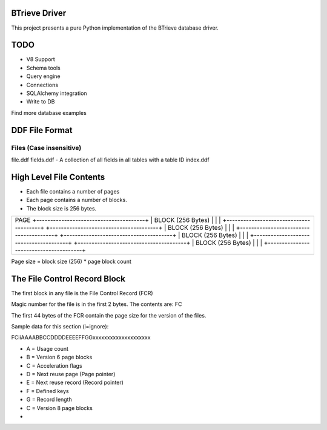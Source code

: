 BTrieve Driver
==============

This project presents a pure Python implementation of the BTrieve database
driver.

TODO
====

* V8 Support
* Schema tools
* Query engine
* Connections
* SQLAlchemy integration
* Write to DB

Find more database examples


DDF File Format
===============

Files (Case insensitive)
------------------------

file.ddf
fields.ddf - A collection of all fields in all tables with a table ID
index.ddf


High Level File Contents
========================

* Each file contains a number of pages
* Each page contains a number of blocks.
* The block size is 256 bytes.

+-------------------------------------------+
| PAGE                                      |
| +---------------------------------------+ |
| | BLOCK (256 Bytes)                     | |
| |                                       | |
| +---------------------------------------+ |
| +---------------------------------------+ |
| | BLOCK (256 Bytes)                     | |
| |                                       | |
| +---------------------------------------+ |
| +---------------------------------------+ |
| | BLOCK (256 Bytes)                     | |
| |                                       | |
| +---------------------------------------+ |
| +---------------------------------------+ |
| | BLOCK (256 Bytes)                     | |
| |                                       | |
| +---------------------------------------+ |
+-------------------------------------------+

Page size = block size (256) * page block count

The File Control Record Block
=============================

The first block in any file is the File Control Record (FCR)

Magic number for the file is in the first 2 bytes. The contents are: FC

The first 44 bytes of the FCR contain the page size for the version of the files.

Sample data for this section (i=ignore):

FCiiAAAABBCCDDDDEEEEFFGGxxxxxxxxxxxxxxxxxxxx

* A = Usage count
* B = Version 6 page blocks
* C = Acceleration flags
* D = Next reuse page (Page pointer)
* E = Next reuse record (Record pointer)
* F = Defined keys
* G = Record length
* C = Version 8 page blocks
* 
